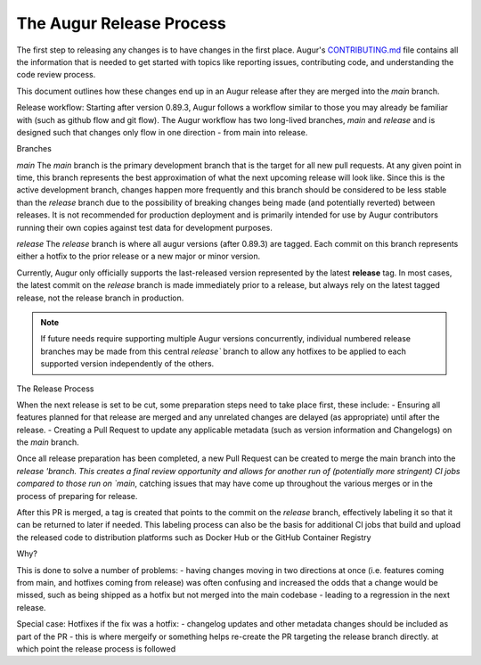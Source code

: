 The Augur Release Process
=========================

The first step to releasing any changes is to have changes in the first place.
Augur's `CONTRIBUTING.md <https://github.com/chaoss/augur/blob/main/CONTRIBUTING.md>`__ file contains all the information that is needed to get started with topics like reporting issues, contributing code, and understanding the code review process.

This document outlines how these changes end up in an Augur release after they are merged into the `main` branch.



Release workflow:
Starting after version 0.89.3, Augur follows a workflow similar to those you may already be familiar with (such as github flow and git flow). The Augur workflow has two long-lived branches, `main` and `release` and is designed such that changes only flow in one direction - from main into release.

Branches

`main` 
The `main` branch is the primary development branch that is the target for all new pull requests. At any given point in time, this branch represents the best approximation of what the next upcoming release will look like. Since this is the active development branch, changes happen more frequently and this branch should be considered to be less stable than the `release` branch due to the possibility of breaking changes being made (and potentially reverted) between releases. It is not recommended for production deployment and is primarily intended for use by Augur contributors running their own copies against test data for development purposes.

`release`
The `release` branch is where all augur versions (after 0.89.3) are tagged. Each commit on this branch represents either a hotfix to the prior release or a new major or minor version.

Currently, Augur only officially supports the last-released version represented by the latest **release** tag. In most cases, the latest commit on the `release` branch is made immediately prior to a release, but always rely on the latest tagged release, not the release branch in production. 

.. note::

    If future needs require supporting multiple Augur versions concurrently, individual numbered release branches may be made from this central `release`` branch to allow any hotfixes to be applied to each supported version independently of the others. 


The Release Process

When the next release is set to be cut, some preparation steps need to take place first, these include:
- Ensuring all features planned for that release are merged and any unrelated changes are delayed (as appropriate) until after the release.
- Creating a Pull Request to update any applicable metadata (such as version information and Changelogs) on the `main` branch.

Once all release preparation has been completed, a new Pull Request can be created to merge the main branch into the `release 'branch. This creates a final review opportunity and allows for another run of (potentially more stringent) CI jobs compared to those run on `main`, catching issues that may have come up throughout the various merges or in the process of preparing for release.

After this PR is merged, a tag is created that points to the commit on the `release` branch, effectively labeling it so that it can be returned to later if needed. This labeling process can also be the basis for additional CI jobs that build and upload the released code to distribution platforms such as Docker Hub or the GitHub Container Registry


Why?

This is done to solve a number of problems:
- having changes moving in two directions at once (i.e. features coming from main, and hotfixes coming from release) was often confusing and increased the odds that a change would be missed, such as being shipped as a hotfix but not merged into the main codebase - leading to a regression in the next release.



Special case: Hotfixes
if the fix was a hotfix:
- changelog updates and other metadata changes should be included as part of the PR
- this is where mergeify or something helps re-create the PR targeting the release branch directly. at which point the release process is followed
